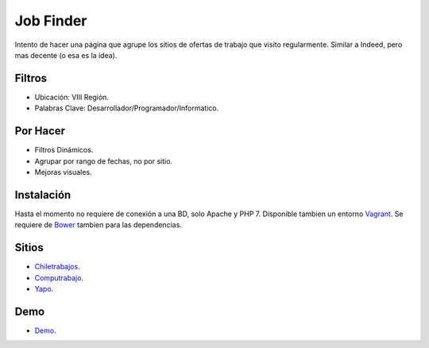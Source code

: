 ###################
Job Finder
###################

Intento de hacer una página que agrupe los sitios de ofertas de trabajo que visito regularmente. Similar a Indeed, pero mas decente (o esa es la idea).

*******************
Filtros
*******************

-  Ubicación: VIII Región.
-  Palabras Clave: Desarrollador/Programador/Informatico.

*******************
Por Hacer
*******************

-  Filtros Dinámicos.
-  Agrupar por rango de fechas, no por sitio.
-  Mejoras visuales.

************
Instalación
************

Hasta el momento no requiere de conexión a una BD, solo Apache y PHP 7. Disponible tambien un entorno `Vagrant <https://www.vagrantup.com/>`_. Se requiere de `Bower <https://bower.io/>`_ tambien para las dependencias.

*********
Sitios
*********

-  `Chiletrabajos <https://www.chiletrabajos.cl/>`_.
-  `Computrabajo <https://www.computrabajo.cl/>`_.
-  `Yapo <https://www.yapo.cl/>`_.

*********
Demo
*********

-  `Demo <http://victorjarpa.cl/job-finder/>`_.